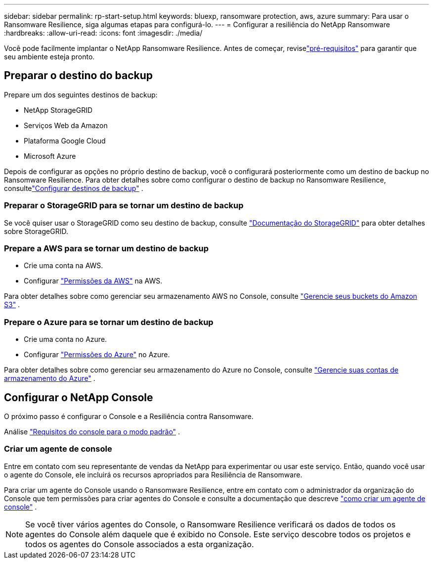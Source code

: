 ---
sidebar: sidebar 
permalink: rp-start-setup.html 
keywords: bluexp, ransomware protection, aws, azure 
summary: Para usar o Ransomware Resilience, siga algumas etapas para configurá-lo. 
---
= Configurar a resiliência do NetApp Ransomware
:hardbreaks:
:allow-uri-read: 
:icons: font
:imagesdir: ./media/


[role="lead"]
Você pode facilmente implantar o NetApp Ransomware Resilience. Antes de começar, reviselink:rp-start-prerequisites.html["pré-requisitos"] para garantir que seu ambiente esteja pronto.



== Preparar o destino do backup

Prepare um dos seguintes destinos de backup:

* NetApp StorageGRID
* Serviços Web da Amazon
* Plataforma Google Cloud
* Microsoft Azure


Depois de configurar as opções no próprio destino de backup, você o configurará posteriormente como um destino de backup no Ransomware Resilience.  Para obter detalhes sobre como configurar o destino de backup no Ransomware Resilience, consultelink:rp-use-settings.html["Configurar destinos de backup"] .



=== Preparar o StorageGRID para se tornar um destino de backup

Se você quiser usar o StorageGRID como seu destino de backup, consulte https://docs.netapp.com/us-en/storagegrid-117/index.html["Documentação do StorageGRID"^] para obter detalhes sobre StorageGRID.



=== Prepare a AWS para se tornar um destino de backup

* Crie uma conta na AWS.
* Configurar https://docs.netapp.com/us-en/bluexp-setup-admin/reference-permissions.html["Permissões da AWS"^] na AWS.


Para obter detalhes sobre como gerenciar seu armazenamento AWS no Console, consulte https://docs.netapp.com/us-en/bluexp-setup-admin/task-viewing-amazon-s3.html["Gerencie seus buckets do Amazon S3"^] .



=== Prepare o Azure para se tornar um destino de backup

* Crie uma conta no Azure.
* Configurar https://docs.netapp.com/us-en/bluexp-setup-admin/reference-permissions.html["Permissões do Azure"^] no Azure.


Para obter detalhes sobre como gerenciar seu armazenamento do Azure no Console, consulte https://docs.netapp.com/us-en/bluexp-blob-storage/task-view-azure-blob-storage.html["Gerencie suas contas de armazenamento do Azure"^] .



== Configurar o NetApp Console

O próximo passo é configurar o Console e a Resiliência contra Ransomware.

Análise https://docs.netapp.com/us-en/bluexp-setup-admin/task-quick-start-standard-mode.html["Requisitos do console para o modo padrão"^] .



=== Criar um agente de console

Entre em contato com seu representante de vendas da NetApp para experimentar ou usar este serviço.  Então, quando você usar o agente do Console, ele incluirá os recursos apropriados para Resiliência de Ransomware.

Para criar um agente do Console usando o Ransomware Resilience, entre em contato com o administrador da organização do Console que tem permissões para criar agentes do Console e consulte a documentação que descreve https://docs.netapp.com/us-en/cloud-manager-setup-admin/concept-connectors.html["como criar um agente de console"^] .


NOTE: Se você tiver vários agentes do Console, o Ransomware Resilience verificará os dados de todos os agentes do Console além daquele que é exibido no Console.  Este serviço descobre todos os projetos e todos os agentes do Console associados a esta organização.
